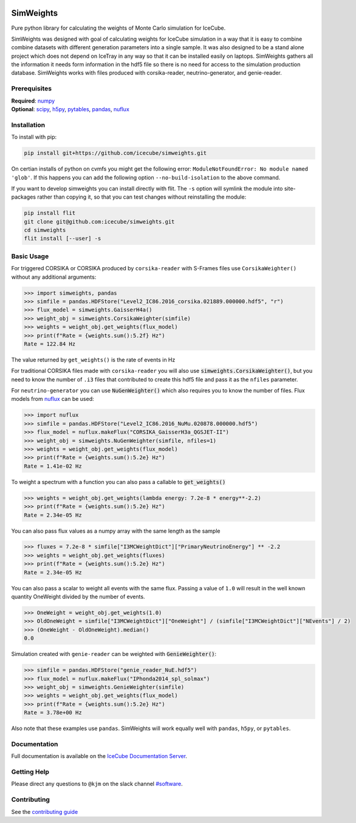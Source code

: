 .. SPDX-FileCopyrightText: © 2022 the SimWeights contributors
..
.. SPDX-License-Identifier: BSD-2-Clause

|pre-commit.ci| |tests| |docs| |codecov| |LICENSE|

.. |tests| image:: https://github.com/icecube/simweights/actions/workflows/tests.yml/badge.svg?branch=main
  :target: https://github.com/icecube/simweights/actions/workflows/tests.yml
.. |docs| image:: https://github.com/icecube/simweights/actions/workflows/docs.yml/badge.svg?branch=main
  :target: https://docs.icecube.aq/simweights/main
.. |codecov| image:: https://codecov.io/gh/icecube/simweights/branch/main/graph/badge.svg?token=LQ20TAMY9C
  :target: https://codecov.io/gh/icecube/simweights
.. |LICENSE| image:: https://img.shields.io/badge/License-BSD_2--Clause-orange.svg
  :target: https://opensource.org/licenses/BSD-2-Clause
.. |pre-commit.ci| image:: https://results.pre-commit.ci/badge/github/icecube/simweights/main.svg
   :target: https://results.pre-commit.ci/latest/github/icecube/simweights/main
   :alt: pre-commit.ci status

.. badge-break

==========
SimWeights
==========

Pure python library for calculating the weights of Monte Carlo simulation for IceCube.

SimWeights was designed with goal of calculating weights for IceCube simulation in a way that it
is easy to combine combine datasets with different generation parameters into a single sample.
It was also designed to be a stand alone project which does not depend on IceTray in any way so that it can
be installed easily on laptops. SimWeights gathers all the information it needs form information in the
hdf5 file so there is no need for access to the simulation production database. SimWeights works with
files produced with corsika-reader, neutrino-generator, and genie-reader.

.. doc-break

Prerequisites
=============

| **Required**: `numpy`_
| **Optional**: `scipy`_, `h5py`_, `pytables`_, `pandas`_, `nuflux`_

.. _numpy: https://numpy.org/
.. _scipy: https://scipy.org/
.. _h5py: https://www.h5py.org/
.. _pytables: https://www.pytables.org/
.. _pandas: https://pandas.pydata.org/
.. _nuflux: https://github.com/icecube/nuflux

Installation
============

To install with pip:

.. code-block:: shell-session

  pip install git+https://github.com/icecube/simweights.git
  
On certian installs of python on cvmfs you might get the following error:
``ModuleNotFoundError: No module named 'glob'``. If this happens you can add the
following option ``--no-build-isolation`` to the above command.

If you want to develop simweights you can install directly with flit.
The ``-s`` option will symlink the module into site-packages rather than copying it,
so that you can test changes without reinstalling the module:

.. code-block:: shell-session

  pip install flit
  git clone git@github.com:icecube/simweights.git
  cd simweights
  flit install [--user] -s

Basic Usage
===========

For triggered CORSIKA or CORSIKA produced by ``corsika-reader`` with S-Frames files use
``CorsikaWeighter()`` without any additional arguments:

.. code-block:: pycon

  >>> import simweights, pandas
  >>> simfile = pandas.HDFStore("Level2_IC86.2016_corsika.021889.000000.hdf5", "r")
  >>> flux_model = simweights.GaisserH4a()
  >>> weight_obj = simweights.CorsikaWeighter(simfile)
  >>> weights = weight_obj.get_weights(flux_model)
  >>> print(f"Rate = {weights.sum():5.2f} Hz")
  Rate = 122.84 Hz

The value returned by ``get_weights()`` is the rate of events in Hz

For traditional CORSIKA files made with ``corsika-reader`` you will also use
:code:`simweights.CorsikaWeighter()`, but you need to know the number of ``.i3``
files that contributed to create this hdf5 file and pass it as the ``nfiles`` parameter.

For ``neutrino-generator`` you can use :code:`NuGenWeighter()` which also
requires you to know the number of files.
Flux models from `nuflux <https://github.com/icecube/nuflux>`_ can be used:

.. code-block:: pycon

  >>> import nuflux
  >>> simfile = pandas.HDFStore("Level2_IC86.2016_NuMu.020878.000000.hdf5")
  >>> flux_model = nuflux.makeFlux("CORSIKA_GaisserH3a_QGSJET-II")
  >>> weight_obj = simweights.NuGenWeighter(simfile, nfiles=1)
  >>> weights = weight_obj.get_weights(flux_model)
  >>> print(f"Rate = {weights.sum():5.2e} Hz")
  Rate = 1.41e-02 Hz

To weight a spectrum with a function you can also pass a callable to :code:`get_weights()`

.. code-block:: pycon

  >>> weights = weight_obj.get_weights(lambda energy: 7.2e-8 * energy**-2.2)
  >>> print(f"Rate = {weights.sum():5.2e} Hz")
  Rate = 2.34e-05 Hz

You can also pass flux values as a numpy array with the same length as the sample

.. code-block:: pycon

  >>> fluxes = 7.2e-8 * simfile["I3MCWeightDict"]["PrimaryNeutrinoEnergy"] ** -2.2
  >>> weights = weight_obj.get_weights(fluxes)
  >>> print(f"Rate = {weights.sum():5.2e} Hz")
  Rate = 2.34e-05 Hz

You can also pass a scalar to weight all events with the same flux. Passing
a value of ``1.0`` will result in the well known quantity OneWeight divided
by the number of events.

.. code-block:: pycon

  >>> OneWeight = weight_obj.get_weights(1.0)
  >>> OldOneWeight = simfile["I3MCWeightDict"]["OneWeight"] / (simfile["I3MCWeightDict"]["NEvents"] / 2)
  >>> (OneWeight - OldOneWeight).median()
  0.0

Simulation created with ``genie-reader`` can be weighted with :code:`GenieWeighter()`:

.. code-block:: pycon

  >>> simfile = pandas.HDFStore("genie_reader_NuE.hdf5")
  >>> flux_model = nuflux.makeFlux("IPhonda2014_spl_solmax")
  >>> weight_obj = simweights.GenieWeighter(simfile)
  >>> weights = weight_obj.get_weights(flux_model)
  >>> print(f"Rate = {weights.sum():5.2e} Hz")
  Rate = 3.78e+00 Hz

Also note that these examples use ``pandas``. SimWeights will work equally well with
``pandas``, ``h5py``, or ``pytables``.

Documentation
=============

Full documentation is available on the
`IceCube Documentation Server <https://docs.icecube.aq/simweights/main/>`_.

Getting Help
============

Please direct any questions to ``@kjm`` on the slack channel
`#software <https://icecube-spno.slack.com/channels/software>`_.

.. contrib-break

Contributing
============

See the `contributing guide <CONTRIBUTING.rst>`_
